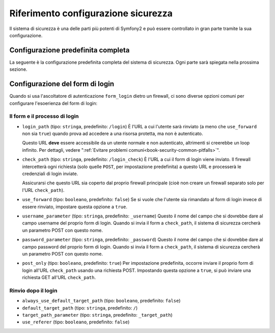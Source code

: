 .. index::
   single: Sicurezza; Riferimento configurazione

Riferimento configurazione sicurezza
====================================

Il sistema di sicurezza è una delle parti più potenti di Symfony2 e può
essere controllato in gran parte tramite la sua configurazione.

Configurazione predefinita completa
-----------------------------------

La seguente è la configurazione predefinita completa del sistema di sicurezza.
Ogni parte sarà spiegata nella prossima sezione.

.. configuration-block::

    .. code-block:: yaml

        # app/config/security.yml
        security:
            access_denied_url: /foo/error403

            always_authenticate_before_granting: false

            # la strategia può essere: none, migrate, invalidate
            session_fixation_strategy: migrate

            access_decision_manager:
                strategy: affirmative
                allow_if_all_abstain: false
                allow_if_equal_granted_denied: true

            acl:
                connection: default # qualsiasi nome configurato nella sezione doctrine.dbal
                tables:
                    class: acl_classes
                    entry: acl_entries
                    object_identity: acl_object_identities
                    object_identity_ancestors: acl_object_identity_ancestors
                    security_identity: acl_security_identities
                cache:
                    id: service_id
                    prefix: sf2_acl_
                voter:
                    allow_if_object_identity_unavailable: true

            encoders:
                somename:
                    class: Acme\DemoBundle\Entity\User
                Acme\DemoBundle\Entity\User: sha512
                Acme\DemoBundle\Entity\User: plaintext
                Acme\DemoBundle\Entity\User:
                    algorithm: sha512
                    encode_as_base64: true
                    iterations: 5000
                Acme\DemoBundle\Entity\User:
                    id: my.custom.encoder.service.id

            providers:
                memory:
                    name: memory
                    users:
                        foo: { password: foo, roles: ROLE_USER }
                        bar: { password: bar, roles: [ROLE_USER, ROLE_ADMIN] }
                entity:
                    entity: { class: SecurityBundle:User, property: username }

            factories:
                MyFactory: %kernel.root_dir%/../src/Acme/DemoBundle/Resources/config/security_factories.xml

            firewalls:
                somename:
                    pattern: .*
                    request_matcher: some.service.id
                    access_denied_url: /foo/error403
                    access_denied_handler: some.service.id
                    entry_point: some.service.id
                    provider: nome_di_un_provider_di_cui_sopra
                    context: name
                    stateless: false
                    x509:
                        provider: nome_di_un_provider_di_cui_sopra
                    http_basic:
                        provider: nome_di_un_provider_di_cui_sopra
                    http_digest:
                        provider: nome_di_un_provider_di_cui_sopra
                    form_login:
                        check_path: /login_check
                        login_path: /login
                        use_forward: false
                        always_use_default_target_path: false
                        default_target_path: /
                        target_path_parameter: _target_path
                        use_referer: false
                        failure_path: /foo
                        failure_forward: false
                        failure_handler: some.service.id
                        success_handler: some.service.id
                        username_parameter: _username
                        password_parameter: _password
                        csrf_parameter: _csrf_token
                        intention: authenticate
                        csrf_provider: my.csrf_provider.id
                        post_only: true
                        remember_me: false
                    remember_me:
                        token_provider: name
                        key: someS3cretKey
                        name: NameOfTheCookie
                        lifetime: 3600 # in seconds
                        path: /foo
                        domain: somedomain.foo
                        secure: true
                        httponly: true
                        always_remember_me: false
                        remember_me_parameter: _remember_me
                    logout:
                        path:   /logout
                        target: /
                        invalidate_session: false
                        delete_cookies:
                            a: { path: null, domain: null }
                            b: { path: null, domain: null }
                        handlers: [some.service.id, another.service.id]
                        success_handler: some.service.id
                    anonymous: ~

            access_control:
                -
                    path: ^/foo
                    host: mydomain.foo
                    ip: 192.0.0.0/8
                    roles: [ROLE_A, ROLE_B]
                    requires_channel: https

            role_hierarchy:
                ROLE_SUPERADMIN: ROLE_ADMIN
                ROLE_SUPERADMIN: 'ROLE_ADMIN, ROLE_USER'
                ROLE_SUPERADMIN: [ROLE_ADMIN, ROLE_USER]
                anything: { id: ROLE_SUPERADMIN, value: 'ROLE_USER, ROLE_ADMIN' }
                anything: { id: ROLE_SUPERADMIN, value: [ROLE_USER, ROLE_ADMIN] }

.. _reference-security-firewall-form-login:

Configurazione del form di login
--------------------------------

Quando si usa l'ascoltatore di autenticazione ``form_login`` dietro un firewall,
ci sono diverse opzioni comuni per configurare l'esoerienza del form di login:

Il form e il processo di login
~~~~~~~~~~~~~~~~~~~~~~~~~~~~~~

*   ``login_path`` (tipo: ``stringa``, predefinito: ``/login``)
    È l'URL a cui l'utente sarà rinviato (a meno che ``use_forward`` non sia
    ``true``) quando prova ad accedere a una risorsa protetta,
    ma non è autenticato.

    Questo URL **deve** essere accessibile da un utente normale e non autenticato,
    altrimenti si creerebbe un loop infinito. Per dettagli, vedere
    ":ref:`Evitare problemi comuni<book-security-common-pitfalls>`".

*   ``check_path`` (tipo: ``stringa``, predefinito: ``/login_check``)
    È l'URL a cui il form di login viene inviato. Il firewall intercetterà
    ogni richiesta (solo quelle ``POST``, per impostazione predefinita) a questo URL
    e processerà le credenziali di login inviate.

    Assicurarsi che questo URL sia coperto dal proprio firewall principale (cioè non
    creare un firewall separato solo per l'URL ``check_path``).

*   ``use_forward`` (tipo: ``booleano``, predefinito: ``false``)
    Se si vuole che l'utente sia rimandato al form di login invece di essere 
    rinviato, impostare questa opzione a ``true``.

*   ``username_parameter`` (tipo: ``stringa``, predefinito: ``_username``)
    Questo il nome del campo che si dovrebbe dare al campo username del proprio
    form di login. Quando si invia il form a ``check_path``, il sistema di
    sicurezza cercherà un parametro POST con questo nome.

*   ``password_parameter`` (tipo: ``stringa``, predefinito: ``_password``)
    Questo il nome del campo che si dovrebbe dare al campo password del proprio
    form di login. Quando si invia il form a ``check_path``, il sistema di
    sicurezza cercherà un parametro POST con questo nome.

*   ``post_only`` (tipo: ``booleano``, predefinito: ``true``)
    Per impostazione predefinita, occorre inviare il proprio form di login
    all'URL ``check_path`` usando una richiesta POST. Impostando questa opzione
    a ``true``, si può inviare una richiesta GET all'URL ``check_path``.

Rinvio dopo il login
~~~~~~~~~~~~~~~~~~~~

* ``always_use_default_target_path`` (tipo: ``booleano``, predefinito: ``false``)
* ``default_target_path`` (tipo: ``stringa``, predefinito: ``/``)
* ``target_path_parameter`` (tipo: ``stringa``, predefinito: ``_target_path``)
* ``use_referer`` (tipo: ``booleano``, predefinito: ``false``)
